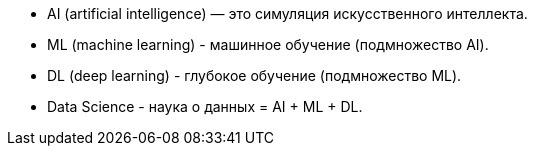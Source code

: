 - AI (artificial intelligence) — это симуляция искусственного интеллекта.
- ML (machine learning) - машинное обучение (подмножество AI).
- DL (deep learning) - глубокое обучение (подмножество ML).
- Data Science - наука о данных = AI + ML + DL.